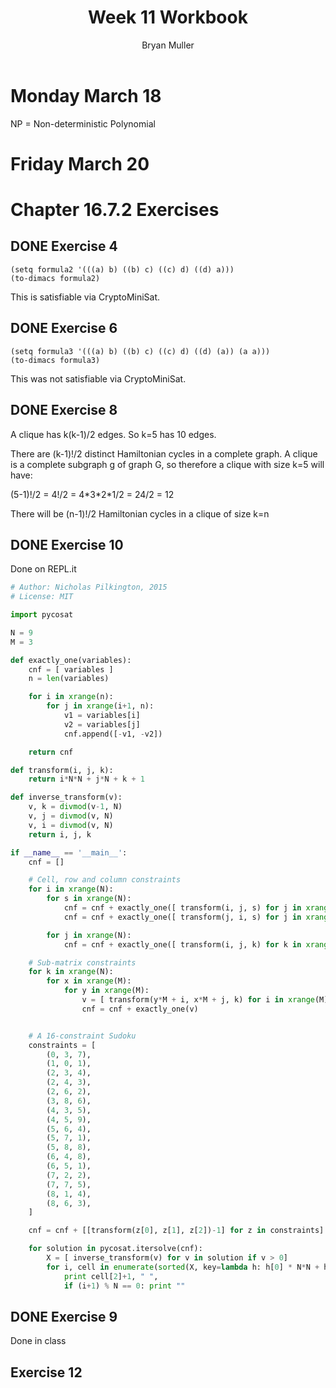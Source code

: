 #+TITLE: Week 11 Workbook
#+AUTHOR: Bryan Muller
#+LANGUAGE: en
#+OPTIONS: H:4 num:nil toc:nil \n:nil @:t ::t |:t ^:t *:t TeX:t LaTeX:t ':t
#+OPTIONS: html-postamble:nil
#+STARTUP: showeverything entitiespretty inlineimages


* Monday March 18

NP = Non-deterministic Polynomial

* Friday March 20


* Chapter 16.7.2 Exercises

** DONE Exercise 4
   CLOSED: [2019-03-19 Tue 20:54]
#+BEGIN_SRC elisp :results  raw
(setq formula2 '(((a) b) ((b) c) ((c) d) ((d) a)))
(to-dimacs formula2)
#+END_SRC

#+RESULTS:
p cnf 4 4
-4 1 0
-1 2 0
-2 3 0
-3 4 0 

This is satisfiable via CryptoMiniSat.

** DONE Exercise 6 
   CLOSED: [2019-03-19 Tue 20:54]
#+BEGIN_SRC elisp :results raw 
(setq formula3 '(((a) b) ((b) c) ((c) d) ((d) (a)) (a a)))
(to-dimacs formula3)
#+END_SRC

#+RESULTS:
p cnf 4 5
-4 1 0
-1 2 0
-2 3 0
-3 -4 0
4 4 0 

This was not satisfiable via CryptoMiniSat.

** DONE Exercise 8
   CLOSED: [2019-03-19 Tue 20:54]
A clique has k(k-1)/2 edges. So k=5 has 10 edges. 

There are (k-1)!/2 distinct Hamiltonian cycles in a complete graph. A clique is
a complete subgraph g of graph G, so therefore a clique with size k=5 will have:

   (5-1)!/2 = 4!/2 = 4*3*2*1/2 = 24/2 = 12

   There will be (n-1)!/2 Hamiltonian cycles in a clique of size k=n

** DONE Exercise 10
   CLOSED: [2019-03-19 Tue 20:42]
Done on REPL.it
#+BEGIN_SRC python
# Author: Nicholas Pilkington, 2015
# License: MIT

import pycosat

N = 9
M = 3

def exactly_one(variables):
    cnf = [ variables ]
    n = len(variables)

    for i in xrange(n):
        for j in xrange(i+1, n):
            v1 = variables[i]
            v2 = variables[j]
            cnf.append([-v1, -v2])

    return cnf

def transform(i, j, k):
    return i*N*N + j*N + k + 1

def inverse_transform(v):
    v, k = divmod(v-1, N)
    v, j = divmod(v, N)
    v, i = divmod(v, N)
    return i, j, k

if __name__ == '__main__':
    cnf = []

    # Cell, row and column constraints
    for i in xrange(N):
        for s in xrange(N):
            cnf = cnf + exactly_one([ transform(i, j, s) for j in xrange(N) ])
            cnf = cnf + exactly_one([ transform(j, i, s) for j in xrange(N) ])

        for j in xrange(N):
            cnf = cnf + exactly_one([ transform(i, j, k) for k in xrange(N) ])

    # Sub-matrix constraints
    for k in xrange(N):
        for x in xrange(M):
            for y in xrange(M):
                v = [ transform(y*M + i, x*M + j, k) for i in xrange(M) for j in xrange(M)]
                cnf = cnf + exactly_one(v)


    # A 16-constraint Sudoku
    constraints = [
        (0, 3, 7),
        (1, 0, 1),
        (2, 3, 4),
        (2, 4, 3),
        (2, 6, 2),
        (3, 8, 6),
        (4, 3, 5),
        (4, 5, 9),
        (5, 6, 4),
        (5, 7, 1),
        (5, 8, 8),
        (6, 4, 8),
        (6, 5, 1),
        (7, 2, 2),
        (7, 7, 5),
        (8, 1, 4),
        (8, 6, 3),
    ]

    cnf = cnf + [[transform(z[0], z[1], z[2])-1] for z in constraints]

    for solution in pycosat.itersolve(cnf):
        X = [ inverse_transform(v) for v in solution if v > 0]
        for i, cell in enumerate(sorted(X, key=lambda h: h[0] * N*N + h[1] * N)):
            print cell[2]+1, " ",
            if (i+1) % N == 0: print ""
#+END_SRC

** DONE Exercise 9
   CLOSED: [2019-03-25 Mon 12:08]

   Done in class
** Exercise 12


